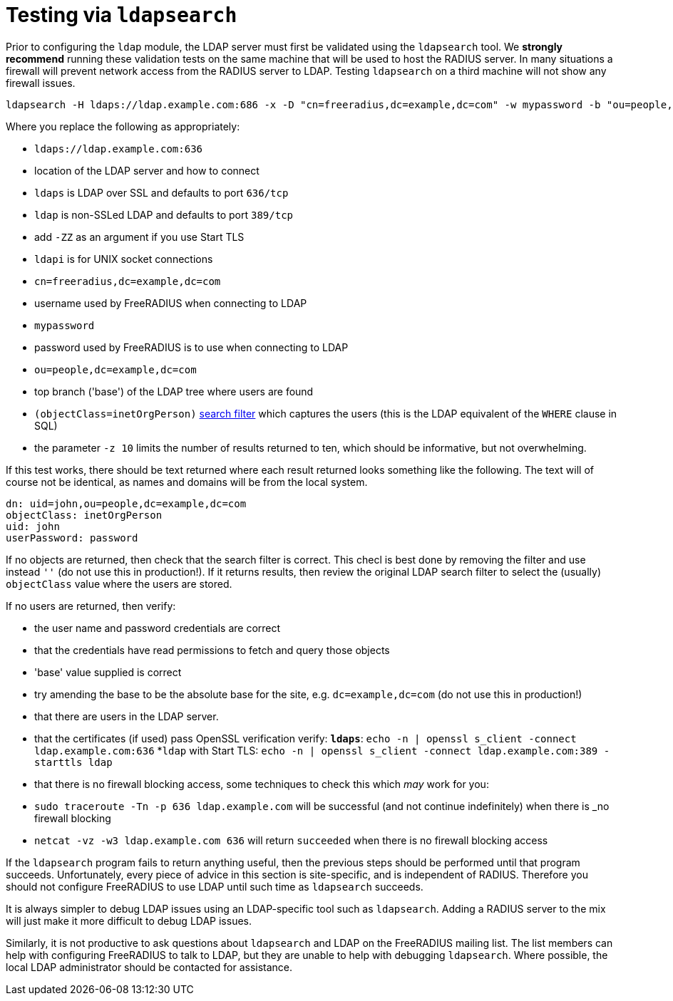 = Testing via `ldapsearch`

Prior to configuring the `ldap` module, the LDAP server must first be
validated using the `ldapsearch` tool.  We *strongly recommend*
running these validation tests on the same machine that will be used
to host the RADIUS server.  In many situations a firewall will prevent
network access from the RADIUS server to LDAP.  Testing `ldapsearch`
on a third machine will not show any firewall issues.

[source,shell]
----
ldapsearch -H ldaps://ldap.example.com:686 -x -D "cn=freeradius,dc=example,dc=com" -w mypassword -b "ou=people,dc=example,dc=com" -z 10 '(objectClass=inetOrgPerson)' '*'
----

Where you replace the following as appropriately:

* `ldaps://ldap.example.com:636`
  * location of the LDAP server and how to connect

  * `ldaps` is LDAP over SSL and defaults to port `636/tcp`

  * `ldap` is non-SSLed LDAP and defaults to port `389/tcp`
    * add `-ZZ` as an argument if you use Start TLS

  * `ldapi` is for UNIX socket connections

* `cn=freeradius,dc=example,dc=com`
  * username used by FreeRADIUS when connecting to LDAP

* `mypassword`
  * password used by FreeRADIUS is to use when connecting to LDAP

* `ou=people,dc=example,dc=com`
  * top branch ('base') of the LDAP tree where users are found

* `(objectClass=inetOrgPerson)`
  http://www.zytrax.com/books/ldap/apa/search.html[search filter]
  which captures the users (this is the LDAP equivalent of the `WHERE`
  clause in SQL)

* the parameter `-z 10` limits the number of results returned to ten,
  which should be informative, but not overwhelming.

If this test works, there should be text returned where each result
returned looks something like the following.  The text will of course
not be identical, as names and domains will be from the local system.

[source,ldif]
----
dn: uid=john,ou=people,dc=example,dc=com
objectClass: inetOrgPerson
uid: john
userPassword: password
----

If no objects are returned, then check that the search filter is
correct.  This checl is best done by removing the filter and use
instead `''` (do not use this in production!).  If it returns results,
then review the original LDAP search filter to select the (usually)
`objectClass` value where the users are stored.

If no users are returned, then verify:

* the user name and password credentials are correct

* that the credentials have read permissions to fetch and query those objects

* 'base' value supplied is correct
  * try amending the base to be the absolute base for the site,
    e.g. `dc=example,dc=com` (do not use this in production!)

* that there are users in the LDAP server.

* that the certificates (if used) pass OpenSSL verification verify:
  *`ldaps`*: `echo -n | openssl s_client -connect ldap.example.com:636`
  *`ldap` with Start TLS: `echo -n | openssl s_client -connect ldap.example.com:389 -starttls ldap`

* that there is no firewall blocking access, some techniques to check this which _may_ work for you:
  * `sudo traceroute -Tn -p 636 ldap.example.com`
     will be successful (and not continue indefinitely) when there is _no firewall blocking
  * `netcat -vz -w3 ldap.example.com 636` will return `succeeded` when there is no firewall blocking access

If the `ldapsearch` program fails to return anything useful, then the
previous steps should be performed until that program succeeds.
Unfortunately, every piece of advice in this section is site-specific,
and is independent of RADIUS.  Therefore you should not configure
FreeRADIUS to use LDAP until such time as `ldapsearch` succeeds.

It is always simpler to debug LDAP issues using an LDAP-specific tool
such as `ldapsearch`.  Adding a RADIUS server to the mix will just
make it more difficult to debug LDAP issues.

Similarly, it is not productive to ask questions about `ldapsearch`
and LDAP on the FreeRADIUS mailing list.  The list members can help
with configuring FreeRADIUS to talk to LDAP, but they are unable to
help with debugging `ldapsearch`.  Where possible, the local LDAP
administrator should be contacted for assistance.
